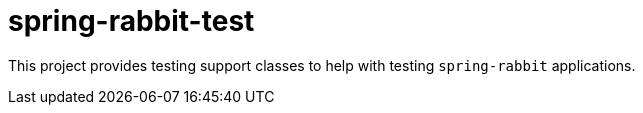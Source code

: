 = spring-rabbit-test

This project provides testing support classes to help with testing `spring-rabbit` applications.

